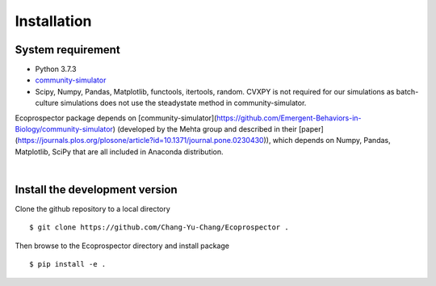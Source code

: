 Installation
============


System requirement
------------------

* Python 3.7.3
* `community-simulator <https://github.com/Emergent-Behaviors-in-Biology/community-simulator>`_
* Scipy, Numpy, Pandas, Matplotlib, functools, itertools, random. CVXPY is not required for our simulations as batch-culture simulations does not use the steadystate method in community-simulator.

Ecoprospector package depends on [community-simulator](https://github.com/Emergent-Behaviors-in-Biology/community-simulator) (developed by the Mehta group and described in their [paper](https://journals.plos.org/plosone/article?id=10.1371/journal.pone.0230430)), which depends on Numpy, Pandas, Matplotlib, SciPy that are all included in Anaconda distribution. 


| 

Install the development version
-------------------------------

Clone the github repository  to a local directory ::

    $ git clone https://github.com/Chang-Yu-Chang/Ecoprospector .

Then browse to the Ecoprospector directory and install package ::

    $ pip install -e .
